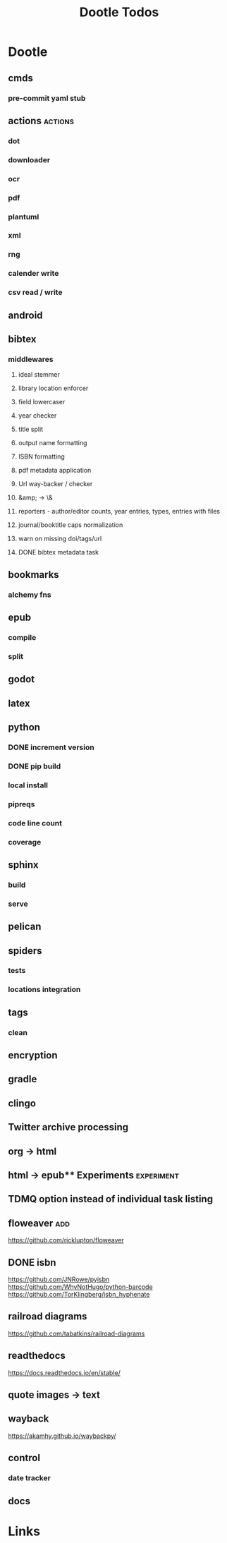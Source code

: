 #+TITLE: Dootle Todos

* Dootle
** cmds
*** pre-commit yaml stub
** actions                                      :actions:
*** dot
*** downloader
*** ocr
*** pdf
*** plantuml
*** xml
*** rng
*** calender write
*** csv read / write
** android
** bibtex
*** middlewares
**** ideal stemmer
**** library location enforcer
**** field lowercaser
**** year checker
**** title split
**** output name formatting
**** ISBN formatting
**** pdf metadata application
**** Url way-backer / checker
**** &amp; -> \&
**** reporters - author/editor counts, year entries, types, entries with files
**** journal/booktitle caps normalization
**** warn on missing doi/tags/url
**** DONE bibtex metadata task
** bookmarks
*** alchemy fns

** epub
*** compile
*** split

** godot
** latex
** python
*** DONE increment version
*** DONE pip build
*** local install
*** pipreqs
*** code line count
*** coverage
** sphinx
*** build
*** serve
** pelican
** spiders
*** tests
*** locations integration
** tags
*** clean

** encryption
** gradle
** clingo

** Twitter archive processing
** org -> html
** html -> epub** Experiments                   :experiment:
** TDMQ option instead of individual task listing
** floweaver                                    :add:
https://github.com/ricklupton/floweaver

** DONE isbn
https://github.com/JNRowe/pyisbn
https://github.com/WhyNotHugo/python-barcode
https://github.com/TorKlingberg/isbn_hyphenate
** railroad diagrams
https://github.com/tabatkins/railroad-diagrams
** readthedocs
https://docs.readthedocs.io/en/stable/
** quote images -> text
** wayback
https://akamhy.github.io/waybackpy/
** control
*** date tracker
** docs


* Links

